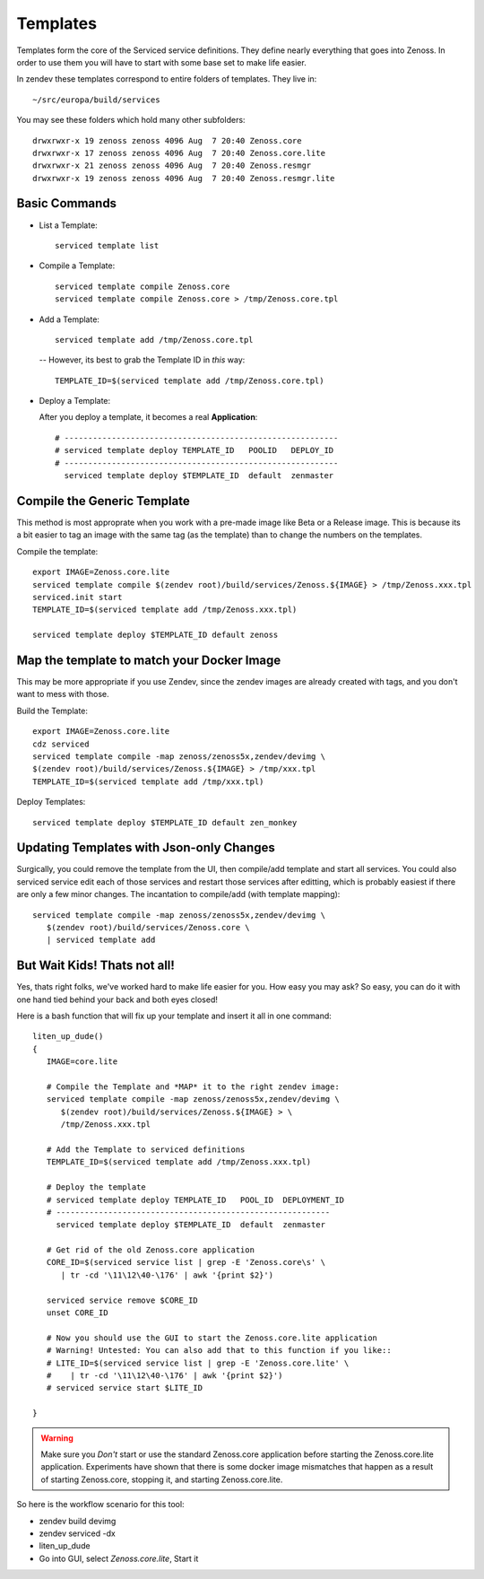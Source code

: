 ==========================
Templates
==========================

Templates form the core of the Serviced service definitions.
They define nearly everything that goes into Zenoss.
In order to use them you will have to start with some base set to make
life easier.

In zendev these templates correspond to entire folders of templates.
They live in::

   ~/src/europa/build/services

You may see these folders which hold many other subfolders::
   
   drwxrwxr-x 19 zenoss zenoss 4096 Aug  7 20:40 Zenoss.core
   drwxrwxr-x 17 zenoss zenoss 4096 Aug  7 20:40 Zenoss.core.lite
   drwxrwxr-x 21 zenoss zenoss 4096 Aug  7 20:40 Zenoss.resmgr
   drwxrwxr-x 19 zenoss zenoss 4096 Aug  7 20:40 Zenoss.resmgr.lite

Basic Commands
---------------------

* List a Template:: 
  
   serviced template list

* Compile a Template::

   serviced template compile Zenoss.core
   serviced template compile Zenoss.core > /tmp/Zenoss.core.tpl

* Add a Template::

   serviced template add /tmp/Zenoss.core.tpl

 -- However, its best to grab the Template ID in *this* way::

     TEMPLATE_ID=$(serviced template add /tmp/Zenoss.core.tpl)

* Deploy a Template:

  After you deploy a template, it becomes a real **Application**::

   # ----------------------------------------------------------
   # serviced template deploy TEMPLATE_ID   POOLID   DEPLOY_ID
   # ----------------------------------------------------------
     serviced template deploy $TEMPLATE_ID  default  zenmaster

Compile the Generic Template
---------------------------------------------------------------------------------

This method is most approprate when you work with a pre-made image like Beta
or a Release image. This is because its a bit easier to tag an image with
the same tag (as the template) than to change the numbers on the templates.

Compile the template::

   export IMAGE=Zenoss.core.lite
   serviced template compile $(zendev root)/build/services/Zenoss.${IMAGE} > /tmp/Zenoss.xxx.tpl
   serviced.init start
   TEMPLATE_ID=$(serviced template add /tmp/Zenoss.xxx.tpl)

   serviced template deploy $TEMPLATE_ID default zenoss

Map the template to match your Docker Image
--------------------------------------------------------------------------

This may be more appropriate if you use Zendev, since the zendev images
are already created with tags, and you don't want to mess with those.

Build the Template::

   export IMAGE=Zenoss.core.lite
   cdz serviced
   serviced template compile -map zenoss/zenoss5x,zendev/devimg \
   $(zendev root)/build/services/Zenoss.${IMAGE} > /tmp/xxx.tpl
   TEMPLATE_ID=$(serviced template add /tmp/xxx.tpl)

Deploy Templates::

   serviced template deploy $TEMPLATE_ID default zen_monkey


Updating Templates with Json-only Changes
------------------------------------------------
Surgically, you could remove the template from the UI, then compile/add
template and start all services. You could also serviced service edit each of
those services and restart those services after editting, which is probably
easiest if there are only a few minor changes. The incantation to
compile/add (with template mapping)::

   serviced template compile -map zenoss/zenoss5x,zendev/devimg \
      $(zendev root)/build/services/Zenoss.core \
      | serviced template add

But Wait Kids! Thats not all!
-------------------------------

Yes, thats right folks, we've worked hard to make life easier for you.
How easy you may ask? So easy, you can do it with one hand tied behind
your back and both eyes closed!

Here is a bash function that will fix up your template and insert it all
in one command::

   liten_up_dude()
   {
      IMAGE=core.lite

      # Compile the Template and *MAP* it to the right zendev image:
      serviced template compile -map zenoss/zenoss5x,zendev/devimg \
         $(zendev root)/build/services/Zenoss.${IMAGE} > \
         /tmp/Zenoss.xxx.tpl

      # Add the Template to serviced definitions
      TEMPLATE_ID=$(serviced template add /tmp/Zenoss.xxx.tpl)

      # Deploy the template
      # serviced template deploy TEMPLATE_ID   POOL_ID  DEPLOYMENT_ID
      # ----------------------------------------------------------
        serviced template deploy $TEMPLATE_ID  default  zenmaster

      # Get rid of the old Zenoss.core application
      CORE_ID=$(serviced service list | grep -E 'Zenoss.core\s' \
         | tr -cd '\11\12\40-\176' | awk '{print $2}')

      serviced service remove $CORE_ID
      unset CORE_ID

      # Now you should use the GUI to start the Zenoss.core.lite application
      # Warning! Untested: You can also add that to this function if you like::
      # LITE_ID=$(serviced service list | grep -E 'Zenoss.core.lite' \
      #    | tr -cd '\11\12\40-\176' | awk '{print $2}')
      # serviced service start $LITE_ID

   }

.. WARNING::

   Make sure you *Don't* start or use the standard Zenoss.core application
   before starting the Zenoss.core.lite application. Experiments have shown
   that there is some docker image mismatches that happen as a result of
   starting Zenoss.core, stopping it, and starting Zenoss.core.lite.

So here is the workflow scenario for this tool:

* zendev build devimg
* zendev serviced -dx
* liten_up_dude
* Go into GUI, select *Zenoss.core.lite*, Start it

